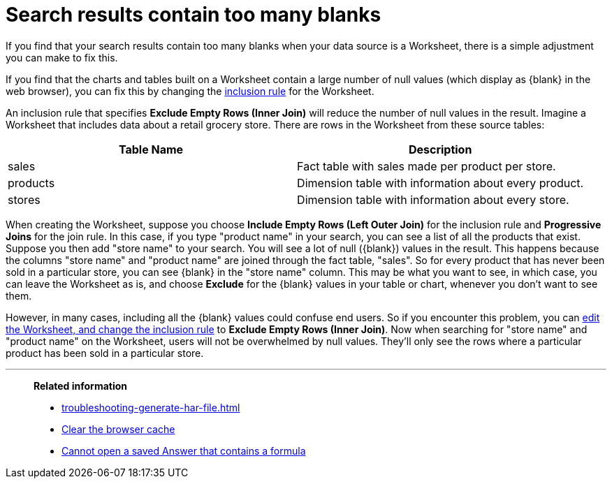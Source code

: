 = Search results contain too many blanks
:last_updated: 11/18/2019
:linkattrs:
:experimental:
:page-layout: default-cloud
:page-aliases: /admin/troubleshooting/search-too-many-blanks.adoc
:description: Learn how to fix the problem when your search results contain too many blanks.

If you find that your search results contain too many blanks when your data source is a Worksheet, there is a simple adjustment you can make to fix this.

If you find that the charts and tables built on a Worksheet contain a large number of null values (which display as \{blank} in the web browser), you can fix this by changing the xref:worksheet-inclusion.adoc#[inclusion rule] for the Worksheet.

An inclusion rule that specifies *Exclude Empty Rows (Inner Join)* will reduce the number of null values in the result.
Imagine a Worksheet that includes data about a retail grocery store.
There are rows in the Worksheet from these source tables:

|===
| Table Name | Description

| sales
| Fact table with sales made per product per store.

| products
| Dimension table with information about every product.

| stores
| Dimension table with information about every store.
|===

When creating the Worksheet, suppose you choose *Include Empty Rows (Left Outer Join)* for the inclusion rule and *Progressive Joins* for the join rule.
In this case, if you type "product name" in your search, you can see a list of all the products that exist.
Suppose you then add "store name" to your search.
You will see a lot of null (\{blank}) values in the result.
This happens because the columns "store name" and "product name" are joined through the fact table, "sales".
So for every product that has never been sold in a particular store, you can see \{blank} in the "store name" column.
This may be what you want to see, in which case, you can leave the Worksheet as is, and choose *Exclude* for the \{blank} values in your table or chart, whenever you don't want to see them.

However, in many cases, including all the \{blank} values could confuse end users.
So if you encounter this problem, you can xref:worksheet-inclusion.adoc#[edit the Worksheet, and change the inclusion rule] to *Exclude Empty Rows (Inner Join)*.
Now when searching for "store name" and "product name" on the Worksheet, users will not be overwhelmed by null values.
They'll only see the rows where a particular product has been sold in a particular store.

'''
> **Related information**
>
> * xref:troubleshooting-generate-har-file.adoc[]
> * xref:troubleshooting-browser-cache.adoc[Clear the browser cache]
> * xref:troubleshooting-formulas.adoc[Cannot open a saved Answer that contains a formula]
